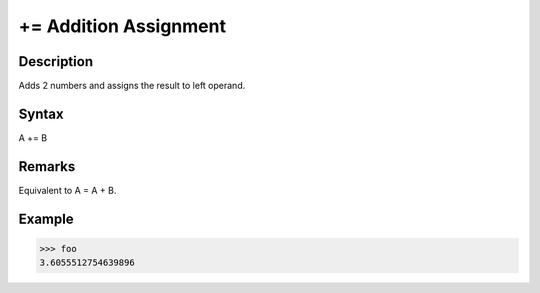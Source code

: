 ======================
+= Addition Assignment
======================

Description
===========
Adds 2 numbers and assigns the result to left operand.

Syntax
======
A += B

Remarks
=======
Equivalent to A = A + B.

Example
=======
>>> foo
3.6055512754639896